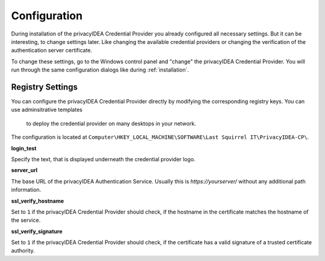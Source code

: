 .. _configuration:

Configuration
=============

During installation of the privacyIDEA Credential Provider you already
configured all necessary settings. But it can be interesting, to change
settings later. Like changing the available credential providers or changing
the verification of the authentication server certificate.

To change these settings, go to the Windows control panel and "change" the
privacyIDEA Credential Provider. You will run through the same configuration
dialogs like during :ref:`installation`.

Registry Settings
-----------------

You can configure the privacyIDEA Credential Provider directly by modifying
the corresponding registry keys. You can use adminsitrative templates
 to deploy the credential provider on many desktops in your network.

The configuration is located at
``Computer\HKEY_LOCAL_MACHINE\SOFTWARE\Last Squirrel IT\PrivacyIDEA-CP\``.

**login_test**

Specify the text, that is displayed underneath the credential provider logo.

**server_url**

The base URL of the privacyIDEA Authentication Service. Usually this is
*https://yourserver/* without any additional path information.

**ssl_verify_hostname**

Set to ``1`` if the privacyIDEA Credential Provider should check, if the
hostname in the certificate matches the hostname of the service.

**ssl_verify_signature**

Set to ``1`` if the privacyIDEA Credential Provider should check, if the
certificate has a valid signature of a trusted certificate authority.
